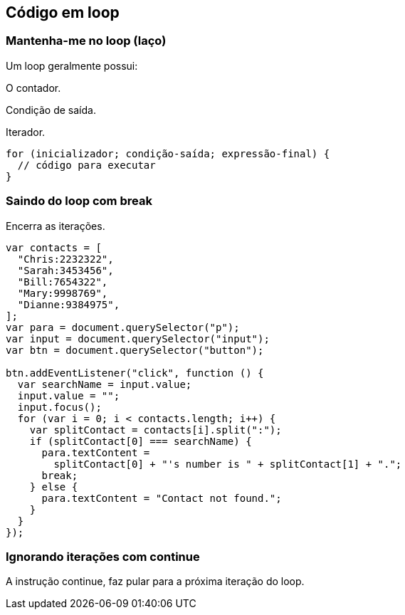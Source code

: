 == Código em loop

=== Mantenha-me no loop (laço)

Um loop geralmente possui:

O contador.

Condição de saída.

Iterador.

[source, javascript]
----
for (inicializador; condição-saída; expressão-final) {
  // código para executar
}
----

=== Saindo do loop com break

Encerra as iterações.

[source, javascript]
----
var contacts = [
  "Chris:2232322",
  "Sarah:3453456",
  "Bill:7654322",
  "Mary:9998769",
  "Dianne:9384975",
];
var para = document.querySelector("p");
var input = document.querySelector("input");
var btn = document.querySelector("button");

btn.addEventListener("click", function () {
  var searchName = input.value;
  input.value = "";
  input.focus();
  for (var i = 0; i < contacts.length; i++) {
    var splitContact = contacts[i].split(":");
    if (splitContact[0] === searchName) {
      para.textContent =
        splitContact[0] + "'s number is " + splitContact[1] + ".";
      break;
    } else {
      para.textContent = "Contact not found.";
    }
  }
});
----

=== Ignorando iterações com continue

A instrução continue, faz pular para a próxima iteração do loop.
